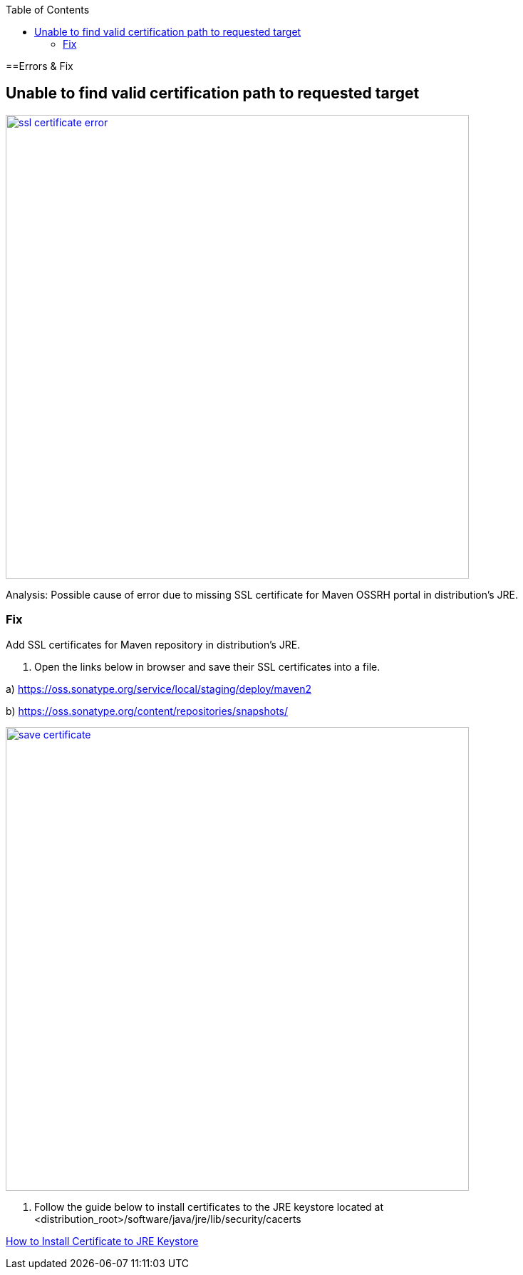 :toc: macro
toc::[]

==Errors & Fix

== Unable to find valid certification path to requested target

image::images/release/error_fix/ssl_certificate_error.png[,width="650",link="images/release/error_fix/ssl_certificate_error.png"]

Analysis: Possible cause of error due to missing SSL certificate for Maven OSSRH portal in distribution's JRE.

=== Fix

Add SSL certificates for Maven repository in distribution's JRE.

1. Open the links below in browser and save their SSL certificates into a file.

a) https://oss.sonatype.org/service/local/staging/deploy/maven2

b) https://oss.sonatype.org/content/repositories/snapshots/


image::images/release/error_fix/save_certificate.png[,width="650", link="images/release/error_fix/save_certificate.png"]
 
2. Follow the guide below to install certificates to the JRE keystore located at <distribution_root>/software/java/jre/lib/security/cacerts 

https://stackoverflow.com/questions/11617210/how-to-properly-import-a-selfsigned-certificate-into-java-keystore-that-is-avail/11617655#11617655/[How to Install Certificate to JRE Keystore]



 

